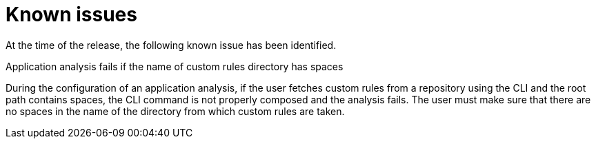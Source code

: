 // Module included in the following assemblies:
//
// * docs/release_notes/master-6-1-0.adoc

:_content-type: REFERENCE
[id="rn-known-issues-1_{context}"]
= Known issues

At the time of the release, the following known issue has been identified.

.Application analysis fails if the name of custom rules directory has spaces
During the configuration of an application analysis, if the user fetches custom rules from a repository using the CLI and the root path contains spaces, the CLI command is not properly composed and the analysis fails. The user must make sure that there are no spaces in the name of the directory from which custom rules are taken.

